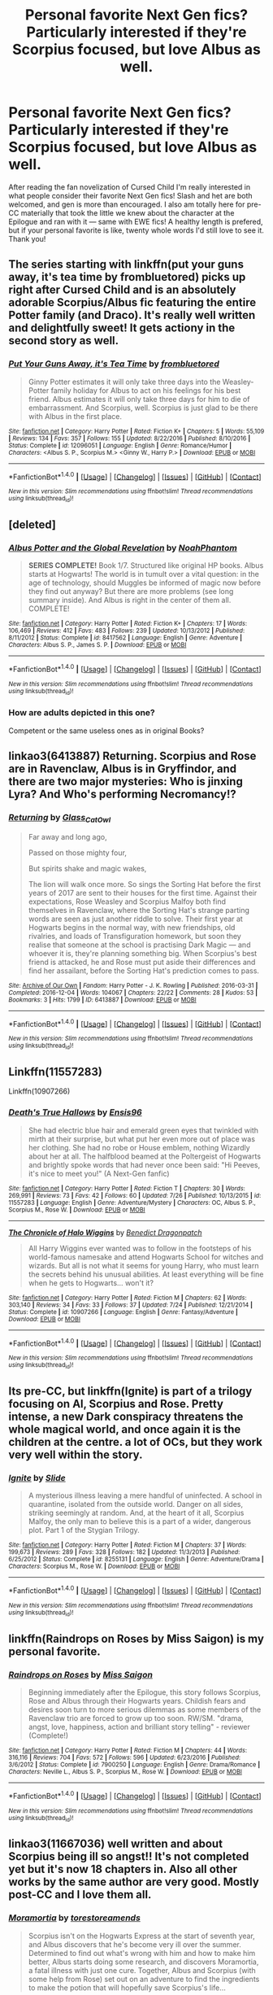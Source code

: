 #+TITLE: Personal favorite Next Gen fics? Particularly interested if they're Scorpius focused, but love Albus as well.

* Personal favorite Next Gen fics? Particularly interested if they're Scorpius focused, but love Albus as well.
:PROPERTIES:
:Author: ruckygirl
:Score: 2
:DateUnix: 1510929620.0
:DateShort: 2017-Nov-17
:FlairText: Request
:END:
After reading the fan novelization of Cursed Child I'm really interested in what people consider their favorite Next Gen fics! Slash and het are both welcomed, and gen is more than encouraged. I also am totally here for pre-CC materially that took the little we knew about the character at the Epilogue and ran with it --- same with EWE fics! A healthy length is prefered, but if your personal favorite is like, twenty whole words I'd still love to see it. Thank you!


** The series starting with linkffn(put your guns away, it's tea time by frombluetored) picks up right after Cursed Child and is an absolutely adorable Scorpius/Albus fic featuring the entire Potter family (and Draco). It's really well written and delightfully sweet! It gets actiony in the second story as well.
:PROPERTIES:
:Author: orangedarkchocolate
:Score: 4
:DateUnix: 1510931639.0
:DateShort: 2017-Nov-17
:END:

*** [[http://www.fanfiction.net/s/12096051/1/][*/Put Your Guns Away, it's Tea Time/*]] by [[https://www.fanfiction.net/u/3994024/frombluetored][/frombluetored/]]

#+begin_quote
  Ginny Potter estimates it will only take three days into the Weasley-Potter family holiday for Albus to act on his feelings for his best friend. Albus estimates it will only take three days for him to die of embarrassment. And Scorpius, well. Scorpius is just glad to be there with Albus in the first place.
#+end_quote

^{/Site/: [[http://www.fanfiction.net/][fanfiction.net]] *|* /Category/: Harry Potter *|* /Rated/: Fiction K+ *|* /Chapters/: 5 *|* /Words/: 55,109 *|* /Reviews/: 134 *|* /Favs/: 357 *|* /Follows/: 155 *|* /Updated/: 8/22/2016 *|* /Published/: 8/10/2016 *|* /Status/: Complete *|* /id/: 12096051 *|* /Language/: English *|* /Genre/: Romance/Humor *|* /Characters/: <Albus S. P., Scorpius M.> <Ginny W., Harry P.> *|* /Download/: [[http://www.ff2ebook.com/old/ffn-bot/index.php?id=12096051&source=ff&filetype=epub][EPUB]] or [[http://www.ff2ebook.com/old/ffn-bot/index.php?id=12096051&source=ff&filetype=mobi][MOBI]]}

--------------

*FanfictionBot*^{1.4.0} *|* [[[https://github.com/tusing/reddit-ffn-bot/wiki/Usage][Usage]]] | [[[https://github.com/tusing/reddit-ffn-bot/wiki/Changelog][Changelog]]] | [[[https://github.com/tusing/reddit-ffn-bot/issues/][Issues]]] | [[[https://github.com/tusing/reddit-ffn-bot/][GitHub]]] | [[[https://www.reddit.com/message/compose?to=tusing][Contact]]]

^{/New in this version: Slim recommendations using/ ffnbot!slim! /Thread recommendations using/ linksub(thread_id)!}
:PROPERTIES:
:Author: FanfictionBot
:Score: 2
:DateUnix: 1510931651.0
:DateShort: 2017-Nov-17
:END:


** [deleted]
:PROPERTIES:
:Score: 4
:DateUnix: 1510932040.0
:DateShort: 2017-Nov-17
:END:

*** [[http://www.fanfiction.net/s/8417562/1/][*/Albus Potter and the Global Revelation/*]] by [[https://www.fanfiction.net/u/3435601/NoahPhantom][/NoahPhantom/]]

#+begin_quote
  *SERIES COMPLETE!* Book 1/7. Structured like original HP books. Albus starts at Hogwarts! The world is in tumult over a vital question: in the age of technology, should Muggles be informed of magic now before they find out anyway? But there are more problems (see long summary inside). And Albus is right in the center of them all. COMPLETE!
#+end_quote

^{/Site/: [[http://www.fanfiction.net/][fanfiction.net]] *|* /Category/: Harry Potter *|* /Rated/: Fiction K+ *|* /Chapters/: 17 *|* /Words/: 106,469 *|* /Reviews/: 412 *|* /Favs/: 483 *|* /Follows/: 239 *|* /Updated/: 10/13/2012 *|* /Published/: 8/11/2012 *|* /Status/: Complete *|* /id/: 8417562 *|* /Language/: English *|* /Genre/: Adventure *|* /Characters/: Albus S. P., James S. P. *|* /Download/: [[http://www.ff2ebook.com/old/ffn-bot/index.php?id=8417562&source=ff&filetype=epub][EPUB]] or [[http://www.ff2ebook.com/old/ffn-bot/index.php?id=8417562&source=ff&filetype=mobi][MOBI]]}

--------------

*FanfictionBot*^{1.4.0} *|* [[[https://github.com/tusing/reddit-ffn-bot/wiki/Usage][Usage]]] | [[[https://github.com/tusing/reddit-ffn-bot/wiki/Changelog][Changelog]]] | [[[https://github.com/tusing/reddit-ffn-bot/issues/][Issues]]] | [[[https://github.com/tusing/reddit-ffn-bot/][GitHub]]] | [[[https://www.reddit.com/message/compose?to=tusing][Contact]]]

^{/New in this version: Slim recommendations using/ ffnbot!slim! /Thread recommendations using/ linksub(thread_id)!}
:PROPERTIES:
:Author: FanfictionBot
:Score: 2
:DateUnix: 1510932056.0
:DateShort: 2017-Nov-17
:END:


*** How are adults depicted in this one?

Competent or the same useless ones as in original Books?
:PROPERTIES:
:Author: InquisitorCOC
:Score: 1
:DateUnix: 1510939337.0
:DateShort: 2017-Nov-17
:END:


** linkao3(6413887) Returning. Scorpius and Rose are in Ravenclaw, Albus is in Gryffindor, and there are two major mysteries: Who is jinxing Lyra? And Who's performing Necromancy!?
:PROPERTIES:
:Author: Jahoan
:Score: 1
:DateUnix: 1510932476.0
:DateShort: 2017-Nov-17
:END:

*** [[http://archiveofourown.org/works/6413887][*/Returning/*]] by [[http://www.archiveofourown.org/users/Glass_CatOwl/pseuds/Glass_CatOwl][/Glass_CatOwl/]]

#+begin_quote
  Far away and long ago,

  Passed on those mighty four,

  But spirits shake and magic wakes,

  The lion will walk once more.  So sings the Sorting Hat before the first years of 2017 are sent to their houses for the first time. Against their expectations, Rose Weasley and Scorpius Malfoy both find themselves in Ravenclaw, where the Sorting Hat's strange parting words are seen as just another riddle to solve. Their first year at Hogwarts begins in the normal way, with new friendships, old rivalries, and loads of Transfiguration homework, but soon they realise that someone at the school is practising Dark Magic --- and whoever it is, they're planning something big. When Scorpius's best friend is attacked, he and Rose must put aside their differences and find her assailant, before the Sorting Hat's prediction comes to pass.
#+end_quote

^{/Site/: [[http://www.archiveofourown.org/][Archive of Our Own]] *|* /Fandom/: Harry Potter - J. K. Rowling *|* /Published/: 2016-03-31 *|* /Completed/: 2016-12-04 *|* /Words/: 104067 *|* /Chapters/: 22/22 *|* /Comments/: 28 *|* /Kudos/: 53 *|* /Bookmarks/: 3 *|* /Hits/: 1799 *|* /ID/: 6413887 *|* /Download/: [[http://archiveofourown.org/downloads/Gl/Glass_CatOwl/6413887/Returning.epub?updated_at=1487899259][EPUB]] or [[http://archiveofourown.org/downloads/Gl/Glass_CatOwl/6413887/Returning.mobi?updated_at=1487899259][MOBI]]}

--------------

*FanfictionBot*^{1.4.0} *|* [[[https://github.com/tusing/reddit-ffn-bot/wiki/Usage][Usage]]] | [[[https://github.com/tusing/reddit-ffn-bot/wiki/Changelog][Changelog]]] | [[[https://github.com/tusing/reddit-ffn-bot/issues/][Issues]]] | [[[https://github.com/tusing/reddit-ffn-bot/][GitHub]]] | [[[https://www.reddit.com/message/compose?to=tusing][Contact]]]

^{/New in this version: Slim recommendations using/ ffnbot!slim! /Thread recommendations using/ linksub(thread_id)!}
:PROPERTIES:
:Author: FanfictionBot
:Score: 1
:DateUnix: 1510932490.0
:DateShort: 2017-Nov-17
:END:


** Linkffn(11557283)

Linkffn(10907266)
:PROPERTIES:
:Author: openthekey
:Score: 1
:DateUnix: 1510937834.0
:DateShort: 2017-Nov-17
:END:

*** [[http://www.fanfiction.net/s/11557283/1/][*/Death's True Hallows/*]] by [[https://www.fanfiction.net/u/7206640/Ensis96][/Ensis96/]]

#+begin_quote
  She had electric blue hair and emerald green eyes that twinkled with mirth at their surprise, but what put her even more out of place was her clothing. She had no robe or House emblem, nothing Wizardly about her at all. The halfblood beamed at the Poltergeist of Hogwarts and brightly spoke words that had never once been said: "Hi Peeves, it's nice to meet you!" (A Next-Gen fanfic)
#+end_quote

^{/Site/: [[http://www.fanfiction.net/][fanfiction.net]] *|* /Category/: Harry Potter *|* /Rated/: Fiction T *|* /Chapters/: 30 *|* /Words/: 269,991 *|* /Reviews/: 73 *|* /Favs/: 42 *|* /Follows/: 60 *|* /Updated/: 7/26 *|* /Published/: 10/13/2015 *|* /id/: 11557283 *|* /Language/: English *|* /Genre/: Adventure/Mystery *|* /Characters/: OC, Albus S. P., Scorpius M., Rose W. *|* /Download/: [[http://www.ff2ebook.com/old/ffn-bot/index.php?id=11557283&source=ff&filetype=epub][EPUB]] or [[http://www.ff2ebook.com/old/ffn-bot/index.php?id=11557283&source=ff&filetype=mobi][MOBI]]}

--------------

[[http://www.fanfiction.net/s/10907266/1/][*/The Chronicle of Halo Wiggins/*]] by [[https://www.fanfiction.net/u/6358053/Benedict-Dragonpatch][/Benedict Dragonpatch/]]

#+begin_quote
  All Harry Wiggins ever wanted was to follow in the footsteps of his world-famous namesake and attend Hogwarts School for witches and wizards. But all is not what it seems for young Harry, who must learn the secrets behind his unusual abilities. At least everything will be fine when he gets to Hogwarts... won't it?
#+end_quote

^{/Site/: [[http://www.fanfiction.net/][fanfiction.net]] *|* /Category/: Harry Potter *|* /Rated/: Fiction M *|* /Chapters/: 62 *|* /Words/: 303,140 *|* /Reviews/: 34 *|* /Favs/: 33 *|* /Follows/: 37 *|* /Updated/: 7/24 *|* /Published/: 12/21/2014 *|* /Status/: Complete *|* /id/: 10907266 *|* /Language/: English *|* /Genre/: Fantasy/Adventure *|* /Download/: [[http://www.ff2ebook.com/old/ffn-bot/index.php?id=10907266&source=ff&filetype=epub][EPUB]] or [[http://www.ff2ebook.com/old/ffn-bot/index.php?id=10907266&source=ff&filetype=mobi][MOBI]]}

--------------

*FanfictionBot*^{1.4.0} *|* [[[https://github.com/tusing/reddit-ffn-bot/wiki/Usage][Usage]]] | [[[https://github.com/tusing/reddit-ffn-bot/wiki/Changelog][Changelog]]] | [[[https://github.com/tusing/reddit-ffn-bot/issues/][Issues]]] | [[[https://github.com/tusing/reddit-ffn-bot/][GitHub]]] | [[[https://www.reddit.com/message/compose?to=tusing][Contact]]]

^{/New in this version: Slim recommendations using/ ffnbot!slim! /Thread recommendations using/ linksub(thread_id)!}
:PROPERTIES:
:Author: FanfictionBot
:Score: 1
:DateUnix: 1510937870.0
:DateShort: 2017-Nov-17
:END:


** Its pre-CC, but linkffn(Ignite) is part of a trilogy focusing on Al, Scorpius and Rose. Pretty intense, a new Dark conspiracy threatens the whole magical world, and once again it is the children at the centre. a lot of OCs, but they work very well within the story.
:PROPERTIES:
:Author: LoveableJeron
:Score: 1
:DateUnix: 1510947713.0
:DateShort: 2017-Nov-17
:END:

*** [[http://www.fanfiction.net/s/8255131/1/][*/Ignite/*]] by [[https://www.fanfiction.net/u/4095/Slide][/Slide/]]

#+begin_quote
  A mysterious illness leaving a mere handful of uninfected. A school in quarantine, isolated from the outside world. Danger on all sides, striking seemingly at random. And, at the heart of it all, Scorpius Malfoy, the only man to believe this is a part of a wider, dangerous plot. Part 1 of the Stygian Trilogy.
#+end_quote

^{/Site/: [[http://www.fanfiction.net/][fanfiction.net]] *|* /Category/: Harry Potter *|* /Rated/: Fiction M *|* /Chapters/: 37 *|* /Words/: 199,673 *|* /Reviews/: 289 *|* /Favs/: 328 *|* /Follows/: 182 *|* /Updated/: 11/3/2013 *|* /Published/: 6/25/2012 *|* /Status/: Complete *|* /id/: 8255131 *|* /Language/: English *|* /Genre/: Adventure/Drama *|* /Characters/: Scorpius M., Rose W. *|* /Download/: [[http://www.ff2ebook.com/old/ffn-bot/index.php?id=8255131&source=ff&filetype=epub][EPUB]] or [[http://www.ff2ebook.com/old/ffn-bot/index.php?id=8255131&source=ff&filetype=mobi][MOBI]]}

--------------

*FanfictionBot*^{1.4.0} *|* [[[https://github.com/tusing/reddit-ffn-bot/wiki/Usage][Usage]]] | [[[https://github.com/tusing/reddit-ffn-bot/wiki/Changelog][Changelog]]] | [[[https://github.com/tusing/reddit-ffn-bot/issues/][Issues]]] | [[[https://github.com/tusing/reddit-ffn-bot/][GitHub]]] | [[[https://www.reddit.com/message/compose?to=tusing][Contact]]]

^{/New in this version: Slim recommendations using/ ffnbot!slim! /Thread recommendations using/ linksub(thread_id)!}
:PROPERTIES:
:Author: FanfictionBot
:Score: 1
:DateUnix: 1510947728.0
:DateShort: 2017-Nov-17
:END:


** linkffn(Raindrops on Roses by Miss Saigon) is my personal favorite.
:PROPERTIES:
:Author: FairyRave
:Score: 1
:DateUnix: 1510969416.0
:DateShort: 2017-Nov-18
:END:

*** [[http://www.fanfiction.net/s/7900250/1/][*/Raindrops on Roses/*]] by [[https://www.fanfiction.net/u/924754/Miss-Saigon][/Miss Saigon/]]

#+begin_quote
  Beginning immediately after the Epilogue, this story follows Scorpius, Rose and Albus through their Hogwarts years. Childish fears and desires soon turn to more serious dilemmas as some members of the Ravenclaw trio are forced to grow up too soon. RW/SM. "drama, angst, love, happiness, action and brilliant story telling" - reviewer (Complete!)
#+end_quote

^{/Site/: [[http://www.fanfiction.net/][fanfiction.net]] *|* /Category/: Harry Potter *|* /Rated/: Fiction M *|* /Chapters/: 44 *|* /Words/: 316,116 *|* /Reviews/: 704 *|* /Favs/: 572 *|* /Follows/: 596 *|* /Updated/: 6/23/2016 *|* /Published/: 3/6/2012 *|* /Status/: Complete *|* /id/: 7900250 *|* /Language/: English *|* /Genre/: Drama/Romance *|* /Characters/: Neville L., Albus S. P., Scorpius M., Rose W. *|* /Download/: [[http://www.ff2ebook.com/old/ffn-bot/index.php?id=7900250&source=ff&filetype=epub][EPUB]] or [[http://www.ff2ebook.com/old/ffn-bot/index.php?id=7900250&source=ff&filetype=mobi][MOBI]]}

--------------

*FanfictionBot*^{1.4.0} *|* [[[https://github.com/tusing/reddit-ffn-bot/wiki/Usage][Usage]]] | [[[https://github.com/tusing/reddit-ffn-bot/wiki/Changelog][Changelog]]] | [[[https://github.com/tusing/reddit-ffn-bot/issues/][Issues]]] | [[[https://github.com/tusing/reddit-ffn-bot/][GitHub]]] | [[[https://www.reddit.com/message/compose?to=tusing][Contact]]]

^{/New in this version: Slim recommendations using/ ffnbot!slim! /Thread recommendations using/ linksub(thread_id)!}
:PROPERTIES:
:Author: FanfictionBot
:Score: 1
:DateUnix: 1510969430.0
:DateShort: 2017-Nov-18
:END:


** linkao3(11667036) well written and about Scorpius being ill so angst!! It's not completed yet but it's now 18 chapters in. Also all other works by the same author are very good. Mostly post-CC and I love them all.
:PROPERTIES:
:Author: nonnie235
:Score: 1
:DateUnix: 1510970283.0
:DateShort: 2017-Nov-18
:END:

*** [[http://archiveofourown.org/works/11667036][*/Moramortia/*]] by [[http://www.archiveofourown.org/users/torestoreamends/pseuds/torestoreamends][/torestoreamends/]]

#+begin_quote
  Scorpius isn't on the Hogwarts Express at the start of seventh year, and Albus discovers that he's become very ill over the summer. Determined to find out what's wrong with him and how to make him better, Albus starts doing some research, and discovers Moramortia, a fatal illness with just one cure. Together, Albus and Scorpius (with some help from Rose) set out on an adventure to find the ingredients to make the potion that will hopefully save Scorpius's life...
#+end_quote

^{/Site/: [[http://www.archiveofourown.org/][Archive of Our Own]] *|* /Fandom/: Harry Potter and the Cursed Child - Thorne & Rowling *|* /Published/: 2017-07-31 *|* /Updated/: 2017-11-16 *|* /Words/: 133044 *|* /Chapters/: 18/20 *|* /Comments/: 224 *|* /Kudos/: 228 *|* /Bookmarks/: 37 *|* /Hits/: 3501 *|* /ID/: 11667036 *|* /Download/: [[http://archiveofourown.org/downloads/to/torestoreamends/11667036/Moramortia.epub?updated_at=1510915998][EPUB]] or [[http://archiveofourown.org/downloads/to/torestoreamends/11667036/Moramortia.mobi?updated_at=1510915998][MOBI]]}

--------------

*FanfictionBot*^{1.4.0} *|* [[[https://github.com/tusing/reddit-ffn-bot/wiki/Usage][Usage]]] | [[[https://github.com/tusing/reddit-ffn-bot/wiki/Changelog][Changelog]]] | [[[https://github.com/tusing/reddit-ffn-bot/issues/][Issues]]] | [[[https://github.com/tusing/reddit-ffn-bot/][GitHub]]] | [[[https://www.reddit.com/message/compose?to=tusing][Contact]]]

^{/New in this version: Slim recommendations using/ ffnbot!slim! /Thread recommendations using/ linksub(thread_id)!}
:PROPERTIES:
:Author: FanfictionBot
:Score: 1
:DateUnix: 1510970294.0
:DateShort: 2017-Nov-18
:END:


** For me there's only one answer: Hogwarts Houses Divided. Granted, it's about Teddy Lupin's Hogwarts days rather than Harry's kids, so the Cursed Child stars are too young to be at Hogwarts yet, but I still count it as next-gen.

Scorpius doesn't actually appear, but his older half-sister Violet (an OC, natch) is one of the main characters, and she does mention him in one surprisingly sweet scene where she says he's learning to talk and has started to call her "Vi-vi."

linkffn(3979062)
:PROPERTIES:
:Author: Dina-M
:Score: 1
:DateUnix: 1511003690.0
:DateShort: 2017-Nov-18
:END:

*** [[http://www.fanfiction.net/s/3979062/1/][*/Hogwarts Houses Divided/*]] by [[https://www.fanfiction.net/u/1374917/Inverarity][/Inverarity/]]

#+begin_quote
  The war is over, and all is well, they say, but the wounds remain unhealed. Bitterness divides the Houses of Hogwarts. Can the first children born since the war's end begin a new era, or will the enmities of their parents be their permanent legacy?
#+end_quote

^{/Site/: [[http://www.fanfiction.net/][fanfiction.net]] *|* /Category/: Harry Potter *|* /Rated/: Fiction T *|* /Chapters/: 32 *|* /Words/: 205,083 *|* /Reviews/: 896 *|* /Favs/: 1,371 *|* /Follows/: 411 *|* /Updated/: 4/22/2008 *|* /Published/: 12/30/2007 *|* /Status/: Complete *|* /id/: 3979062 *|* /Language/: English *|* /Genre/: Fantasy/Adventure *|* /Characters/: Teddy L., OC *|* /Download/: [[http://www.ff2ebook.com/old/ffn-bot/index.php?id=3979062&source=ff&filetype=epub][EPUB]] or [[http://www.ff2ebook.com/old/ffn-bot/index.php?id=3979062&source=ff&filetype=mobi][MOBI]]}

--------------

*FanfictionBot*^{1.4.0} *|* [[[https://github.com/tusing/reddit-ffn-bot/wiki/Usage][Usage]]] | [[[https://github.com/tusing/reddit-ffn-bot/wiki/Changelog][Changelog]]] | [[[https://github.com/tusing/reddit-ffn-bot/issues/][Issues]]] | [[[https://github.com/tusing/reddit-ffn-bot/][GitHub]]] | [[[https://www.reddit.com/message/compose?to=tusing][Contact]]]

^{/New in this version: Slim recommendations using/ ffnbot!slim! /Thread recommendations using/ linksub(thread_id)!}
:PROPERTIES:
:Author: FanfictionBot
:Score: 1
:DateUnix: 1511003704.0
:DateShort: 2017-Nov-18
:END:


** Vekin87's Albus series is probably my favorite. His characterizations/plots are great. All of the kids feel like they could be the OC's kids while still maintaining their own personas. There are grammatical issues, but the stories rise above it. linkffn(4380964)
:PROPERTIES:
:Author: onekrazykat
:Score: 1
:DateUnix: 1511053171.0
:DateShort: 2017-Nov-19
:END:

